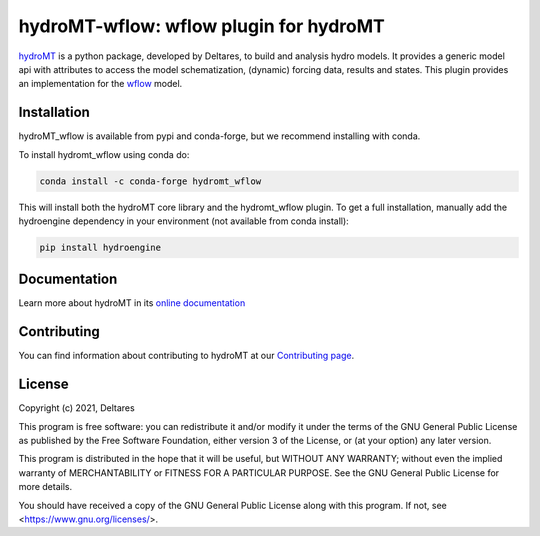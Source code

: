 hydroMT-wflow: wflow plugin for hydroMT
#######################################

.. image:: https://codecov.io/gh/Deltares/hydromt_wflow/branch/main/graph/badge.svg?token=ss3EgmwHhH
    :target: https://codecov.io/gh/Deltares/hydromt_wflow

.. image:: https://img.shields.io/badge/docs-latest-brightgreen.svg
    :target: https://deltares.github.io/hydromt_wflow/latest
    :alt: Latest developers docs

.. image:: https://img.shields.io/badge/docs-stable-brightgreen.svg
    :target: https://deltares.github.io/hydromt_wflow/stable
    :alt: Stable docs last release

.. image:: https://badge.fury.io/py/hydromt_wflow.svg
    :target: https://pypi.org/project/hydromt_wflow/
    :alt: Latest PyPI version

.. image:: https://anaconda.org/conda-forge/hydromt/badges/installer/conda.svg
    :target: https://anaconda.org/conda-forge/hydromt_wflow

.. image:: https://mybinder.org/badge_logo.svg
    :target: https://mybinder.org/v2/gh/Deltares/hydromt_wflow/main?urlpath=lab/tree/examples

hydroMT_ is a python package, developed by Deltares, to build and analysis hydro models.
It provides a generic model api with attributes to access the model schematization,
(dynamic) forcing data, results and states. This plugin provides an implementation 
for the wflow_ model.


.. _hydromt: https://deltares.github.io/hydromt

.. _wflow: https://github.com/Deltares/Wflow.jl


Installation
------------

hydroMT_wflow is available from pypi and conda-forge, but we recommend installing with conda.

To install hydromt_wflow using conda do:

.. code-block:: console

  conda install -c conda-forge hydromt_wflow

This will install both the hydroMT core library and the hydromt_wflow plugin. To get a full installation, 
manually add the hydroengine dependency in your environment (not available from conda install):

.. code-block:: console

  pip install hydroengine

Documentation
-------------

Learn more about hydroMT in its `online documentation <http://deltares.github.io/hydromt_wflow/latest/>`_

Contributing
------------

You can find information about contributing to hydroMT at our `Contributing page <http://deltares.github.io/hydromt_wflow/latest/contributing.html>`_.

License
-------

Copyright (c) 2021, Deltares

This program is free software: you can redistribute it and/or modify
it under the terms of the GNU General Public License as published by
the Free Software Foundation, either version 3 of the License, or
(at your option) any later version.

This program is distributed in the hope that it will be useful,
but WITHOUT ANY WARRANTY; without even the implied warranty of
MERCHANTABILITY or FITNESS FOR A PARTICULAR PURPOSE.  See the
GNU General Public License for more details.

You should have received a copy of the GNU General Public License
along with this program.  If not, see <https://www.gnu.org/licenses/>.
